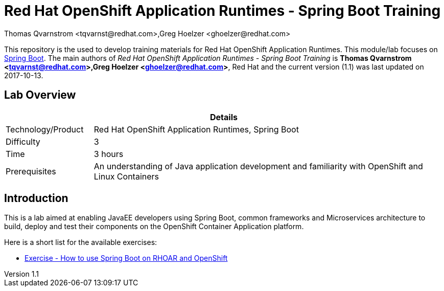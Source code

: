 = Red Hat OpenShift Application Runtimes - Spring Boot Training
Thomas Qvarnstrom <tqvarnst@redhat.com>,Greg Hoelzer <ghoelzer@redhat.com>

:sectnums!:
:toc: left
:revnumber: 1.1
:revdate: 2017-10-13

This repository is the used to develop training materials for Red Hat OpenShift Application Runtimes. This module/lab focuses on https://projects.spring.io/spring-boot/[Spring Boot]. The main authors of _{doctitle}_ is *{author}*, Red Hat and the current version ({revnumber}) was last updated on {revdate}.

== Lab Overview

[cols="1,4", options="header"]
|===
2+|  Details
| Technology/Product | Red Hat OpenShift Application Runtimes, Spring Boot
| Difficulty | 3
| Time | 3 hours
| Prerequisites | An understanding of Java application development and familiarity with OpenShift and Linux Containers
|===


== Introduction

This is a lab aimed at enabling JavaEE developers using Spring Boot, common frameworks and Microservices architecture to build, deploy and test their components on the OpenShift Container Application platform. 

Here is a short list for the available exercises:

* link:lab/docs/lab4-instructions.adoc[Exercise - How to use Spring Boot on RHOAR and OpenShift]

